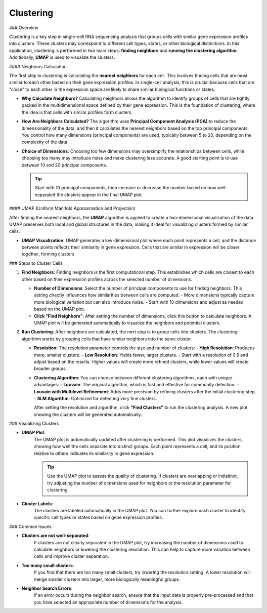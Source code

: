==========================
Clustering
==========================

### Overview

Clustering is a key step in single-cell RNA sequencing analysis that groups cells with similar gene expression profiles into clusters. These clusters may correspond to different cell types, states, or other biological distinctions. In this application, clustering is performed in two main steps: **finding neighbors** and **running the clustering algorithm**. Additionally, **UMAP** is used to visualize the clusters.


#### Neighbors Calculation

The first step in clustering is calculating the **nearest neighbors** for each cell. This involves finding cells that are most similar to each other based on their gene expression profiles. In single-cell analysis, this is crucial because cells that are "close" to each other in the expression space are likely to share similar biological functions or states.

- **Why Calculate Neighbors?**  
  Calculating neighbors allows the algorithm to identify groups of cells that are tightly packed in the multidimensional space defined by their gene expression. This is the foundation of clustering, where the idea is that cells with similar profiles form clusters.

- **How Are Neighbors Calculated?**  
  The algorithm uses **Principal Component Analysis (PCA)** to reduce the dimensionality of the data, and then it calculates the nearest neighbors based on the top principal components. You control how many dimensions (principal components) are used, typically between 5 to 20, depending on the complexity of the data.

- **Choice of Dimensions**:  
  Choosing too few dimensions may oversimplify the relationships between cells, while choosing too many may introduce noise and make clustering less accurate. A good starting point is to use between 10 and 20 principal components.

  .. tip::
     Start with 10 principal components, then increase or decrease the number based on how well-separated the clusters appear in the final UMAP plot.

#### UMAP (Uniform Manifold Approximation and Projection)

After finding the nearest neighbors, the **UMAP** algorithm is applied to create a two-dimensional visualization of the data. UMAP preserves both local and global structures in the data, making it ideal for visualizing clusters formed by similar cells.

- **UMAP Visualization**:  
  UMAP generates a low-dimensional plot where each point represents a cell, and the distance between points reflects their similarity in gene expression. Cells that are similar in expression will be closer together, forming clusters.

### Steps to Cluster Cells

1. **Find Neighbors**:  
   Finding neighbors is the first computational step. This establishes which cells are closest to each other based on their expression profiles across the selected number of dimensions.

   - **Number of Dimensions**: Select the number of principal components to use for finding neighbors. This setting directly influences how similarities between cells are computed.
     - More dimensions typically capture more biological variation but can also introduce noise.
     - Start with 10 dimensions and adjust as needed based on the UMAP plot.
   - **Click "Find Neighbors"**: After setting the number of dimensions, click this button to calculate neighbors. A UMAP plot will be generated automatically to visualize the neighbors and potential clusters.

   .. image:: ../_static/images/single_dataset_analysis/neighbors.png
      :width: 90%
      :align: center

2. **Run Clustering**:  
   After neighbors are calculated, the next step is to group cells into clusters. The clustering algorithm works by grouping cells that have similar neighbors into the same cluster.

   - **Resolution**:  
     The resolution parameter controls the size and number of clusters:
     - **High Resolution**: Produces more, smaller clusters.
     - **Low Resolution**: Yields fewer, larger clusters.
     - Start with a resolution of 0.5 and adjust based on the results. Higher values will create more refined clusters, while lower values will create broader groups.
   
   - **Clustering Algorithm**:  
     You can choose between different clustering algorithms, each with unique advantages:
     - **Louvain**: The original algorithm, which is fast and effective for community detection.
     - **Louvain with Multilevel Refinement**: Adds more precision by refining clusters after the initial clustering step.
     - **SLM Algorithm**: Optimized for detecting very fine clusters.
     
     After setting the resolution and algorithm, click **"Find Clusters"** to run the clustering analysis. A new plot showing the clusters will be generated automatically.

   .. image:: ../_static/images/single_dataset_analysis/clustering.png
      :width: 90%
      :align: center

### Visualizing Clusters

- **UMAP Plot**:  
   The UMAP plot is automatically updated after clustering is performed. This plot visualizes the clusters, showing how well the cells separate into distinct groups. Each point represents a cell, and its position relative to others indicates its similarity in gene expression.

   .. tip::
      Use the UMAP plot to assess the quality of clustering. If clusters are overlapping or indistinct, try adjusting the number of dimensions used for neighbors or the resolution parameter for clustering.

- **Cluster Labels**:  
   The clusters are labeled automatically in the UMAP plot. You can further explore each cluster to identify specific cell types or states based on gene expression profiles.

### Common Issues

- **Clusters are not well-separated**:  
   If clusters are not clearly separated in the UMAP plot, try increasing the number of dimensions used to calculate neighbors or lowering the clustering resolution. This can help to capture more variation between cells and improve cluster separation.

- **Too many small clusters**:  
   If you find that there are too many small clusters, try lowering the resolution setting. A lower resolution will merge smaller clusters into larger, more biologically meaningful groups.

- **Neighbor Search Errors**:  
   If an error occurs during the neighbor search, ensure that the input data is properly pre-processed and that you have selected an appropriate number of dimensions for the analysis.

